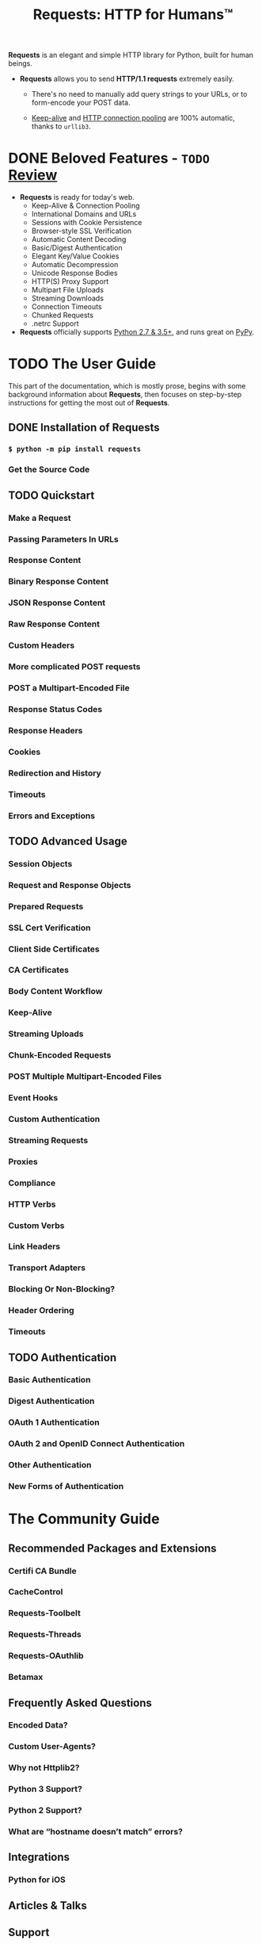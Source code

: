 #+TITLE: Requests: HTTP for Humans™
#+VERSION: v2.25.1
#+SUPPORT PYTHON VERSIONS: 2.7, 3.5 ~ 3.9
#+STARTUP: entitiespretty
#+STARTUP: indent
#+STARTUP: overview

*Requests* is an elegant and simple HTTP library for Python, built for human
beings.

- *Requests* allows you to send *HTTP/1.1 requests* extremely easily.
  * There's no need
    to manually add query strings to your URLs, or
    to form-encode your POST data.

  * _Keep-alive_ and _HTTP connection pooling_ are 100% automatic,
    thanks to ~urllib3~.

* DONE Beloved Features - =TODO= _Review_
  CLOSED: [2021-04-23 Fri 18:02]
  - *Requests* is ready for today's web.
    * Keep-Alive & Connection Pooling
    * International Domains and URLs
    * Sessions with Cookie Persistence
    * Browser-style SSL Verification
    * Automatic Content Decoding
    * Basic/Digest Authentication
    * Elegant Key/Value Cookies
    * Automatic Decompression
    * Unicode Response Bodies
    * HTTP(S) Proxy Support
    * Multipart File Uploads
    * Streaming Downloads
    * Connection Timeouts
    * Chunked Requests
    * .netrc Support

  - *Requests* officially supports
    _Python 2.7 & 3.5+_, and
    runs great on _PyPy_.

* TODO The User Guide
  This part of the documentation, which is mostly prose, begins with some
  background information about *Requests*, then focuses on step-by-step
  instructions for getting the most out of *Requests*.

** DONE Installation of Requests
   CLOSED: [2021-04-23 Fri 18:09]
*** ~$ python -m pip install requests~
*** Get the Source Code

** TODO Quickstart
*** Make a Request
*** Passing Parameters In URLs
*** Response Content
*** Binary Response Content
*** JSON Response Content
*** Raw Response Content
*** Custom Headers
*** More complicated POST requests
*** POST a Multipart-Encoded File
*** Response Status Codes
*** Response Headers
*** Cookies
*** Redirection and History
*** Timeouts
*** Errors and Exceptions

** TODO Advanced Usage
*** Session Objects
*** Request and Response Objects
*** Prepared Requests
*** SSL Cert Verification
*** Client Side Certificates
*** CA Certificates
*** Body Content Workflow
*** Keep-Alive
*** Streaming Uploads
*** Chunk-Encoded Requests
*** POST Multiple Multipart-Encoded Files
*** Event Hooks
*** Custom Authentication
*** Streaming Requests
*** Proxies
*** Compliance
*** HTTP Verbs
*** Custom Verbs
*** Link Headers
*** Transport Adapters
*** Blocking Or Non-Blocking?
*** Header Ordering
*** Timeouts

** TODO Authentication
*** Basic Authentication
*** Digest Authentication
*** OAuth 1 Authentication
*** OAuth 2 and OpenID Connect Authentication
*** Other Authentication
*** New Forms of Authentication

* The Community Guide
** Recommended Packages and Extensions
*** Certifi CA Bundle
*** CacheControl
*** Requests-Toolbelt
*** Requests-Threads
*** Requests-OAuthlib
*** Betamax

** Frequently Asked Questions
*** Encoded Data?
*** Custom User-Agents?
*** Why not Httplib2?
*** Python 3 Support?
*** Python 2 Support?
*** What are “hostname doesn’t match” errors?

** Integrations
*** Python for iOS

** Articles & Talks
** Support
*** Stack Overflow
*** File an Issue
*** Send a Tweet

** Vulnerability Disclosure
*** Process
*** Previous CVEs

** Release Process and Rules
*** Major Releases
*** Minor Releases
*** Hotfix Releases
*** Reasoning

** Community Updates
** Release History

* The API Documentation / Guide
** Developer Interface
*** Main Interface
*** Exceptions
*** Request Sessions
*** Lower-Level Classes
*** Lower-Lower-Level Classes
*** Authentication
*** Encodings
*** Cookies
*** Status Code Lookup
*** Migrating to 1.x
*** Migrating to 2.x

* The Contributor Guide
** Contributor’s Guide
*** Be Cordial
*** Get Early Feedback
*** Contribution Suitability
*** Code Contributions
**** Steps for Submitting Code
**** Code Review
**** New Contributors
**** Kenneth Reitz’s Code Style™

*** Documentation Contributions
*** Bug Reports
*** Feature Requests

** Authors
*** Keepers of the Crystals
*** Previous Keepers of Crystals
*** Patches and Suggestions
